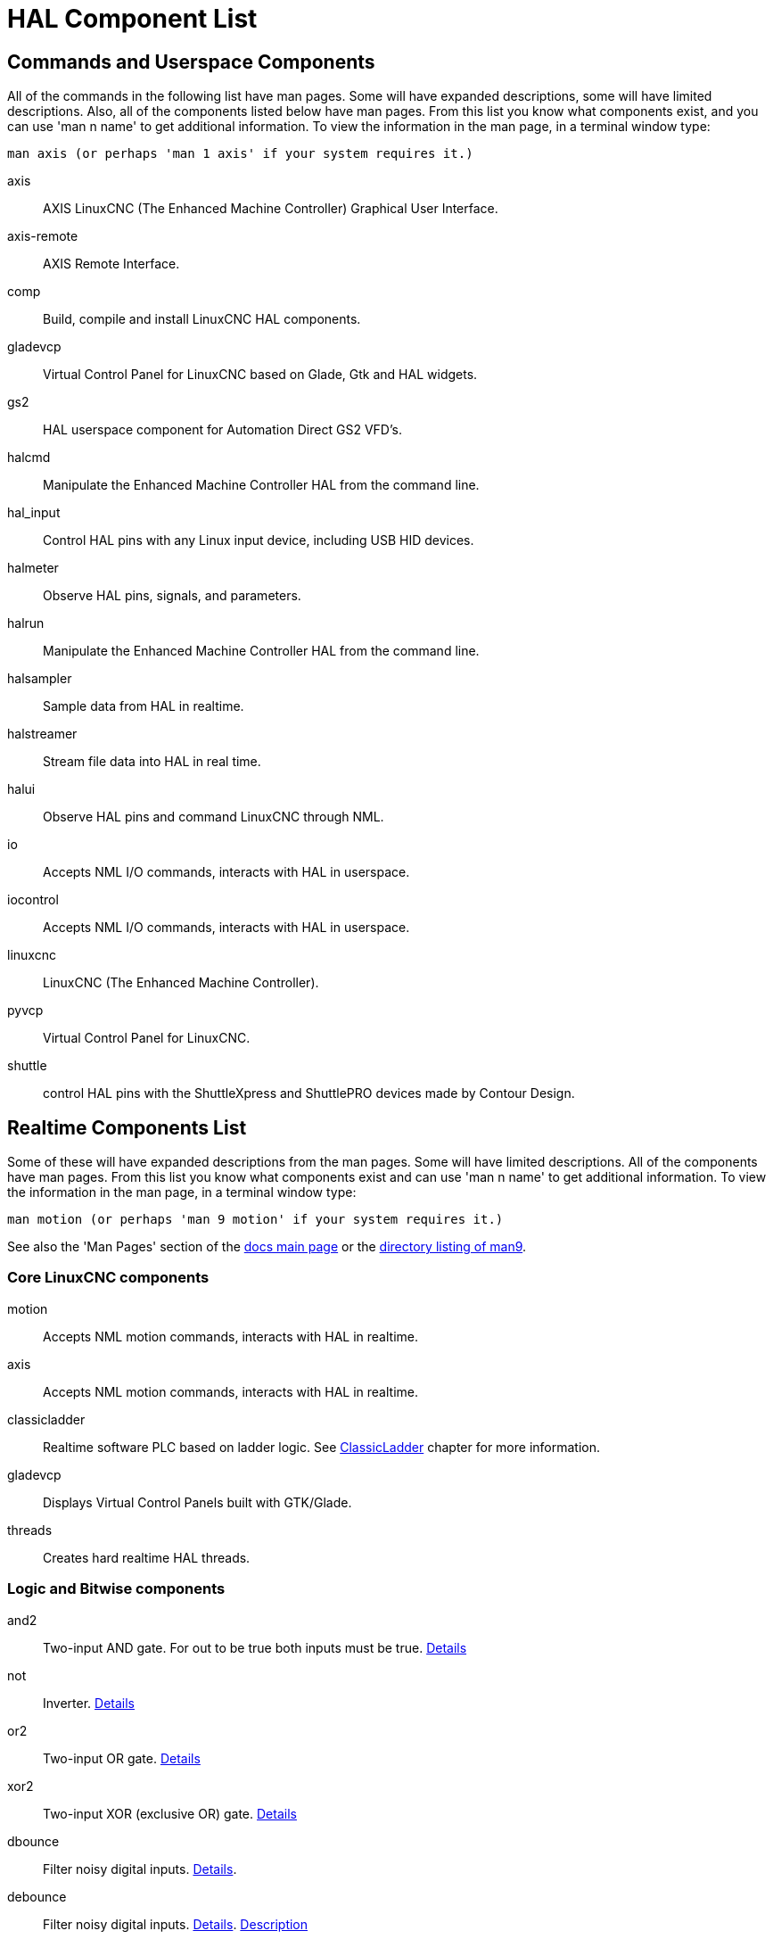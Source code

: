 [[cha:hal-components]]

= HAL Component List

== Commands and Userspace Components

All of the commands in the following list have man pages. 
Some will have expanded descriptions, some will have limited descriptions. 
Also, all of the components listed below have man pages.
From this list you know what components exist, 
and you can use 'man n name' to get additional information. 
To view the information in the man page, in a terminal window type: 

----
man axis (or perhaps 'man 1 axis' if your system requires it.)
----


axis:: AXIS LinuxCNC (The Enhanced Machine Controller) Graphical User Interface.
axis-remote:: AXIS Remote Interface.
comp:: Build, compile and install LinuxCNC HAL components.
gladevcp:: Virtual Control Panel for LinuxCNC based on Glade, Gtk and HAL widgets.
gs2:: HAL userspace component for Automation Direct GS2 VFD's.
halcmd:: Manipulate the Enhanced Machine Controller HAL from the command line.
hal_input:: Control HAL pins with any Linux input device, including USB HID devices.
halmeter:: Observe HAL pins, signals, and parameters.
halrun:: Manipulate the Enhanced Machine Controller HAL from the command line.
halsampler:: Sample data from HAL in realtime.
halstreamer:: Stream file data into HAL in real time.
halui:: Observe HAL pins and command LinuxCNC through NML.
io:: Accepts NML I/O commands, interacts with HAL in userspace.
iocontrol:: Accepts NML I/O commands, interacts with HAL in userspace.
linuxcnc:: LinuxCNC (The Enhanced Machine Controller).
pyvcp:: Virtual Control Panel for LinuxCNC.
shuttle:: control HAL pins with the ShuttleXpress and ShuttlePRO devices made by Contour Design.

[[sec:realtime-components]]

== Realtime Components List

Some of these will have expanded descriptions from the man pages. Some
will have limited descriptions. All of the components have man pages.
From this list you know what components exist and can use 'man n name' to
get additional information. To view the information in the man page, in a 
terminal window type: 

----
man motion (or perhaps 'man 9 motion' if your system requires it.)
----

See also the 'Man Pages' section of the link:../index.html[docs main page] or the
link:../man/man9/[directory listing of man9].



=== Core LinuxCNC components

motion:: (((motion)))Accepts NML motion commands, interacts with HAL in realtime.

axis:: (((axis)))Accepts NML motion commands, interacts with HAL in realtime.

classicladder:: (((classicladder)))Realtime software PLC based on ladder logic.
See <<cha:classicladder,ClassicLadder>> chapter for more information.

gladevcp:: (((gladevcp)))Displays Virtual Control Panels built with GTK/Glade.

threads:: (((threads)))Creates hard realtime HAL threads.

=== Logic and Bitwise components

and2:: (((and2)))Two-input AND gate. For out to be true both inputs must be true. link:../man/man9/and2.9.html[Details] 

not:: (((not)))Inverter. link:../man/man9/not.9.html[Details] 
    
or2:: (((or2)))Two-input OR gate. link:../man/man9/or2.9.html[Details] 

xor2:: (((xor2)))Two-input XOR (exclusive OR) gate. link:../man/man9/xor2.9.html[Details] 

dbounce:: (((dbounce)))Filter noisy digital inputs. link:../man/man9/dbounce.9.html[Details]. 

debounce:: (((debounce)))Filter noisy digital inputs. link:../man/man9/debounce.9.html[Details]. <<sec:debounce, Description>>

edge:: (((edge)))Edge detector.

flipflop:: (((flipflop)))D type flip-flop.

oneshot:: (((oneshot)))One-shot pulse generator.

logic:: (((logic)))General logic function component.

lut5:: (((lut5)))A 5-input logic function based on a look-up table. <<sec:lut5,Description>>

match8:: (((match8)))8-bit binary match detector.

select8:: (((select8)))8-bit binary match detector.

=== Arithmetic and float-components

abs:: [[sub:abs]](((abs)))Compute the absolute value and sign of the input signal.

blend:: (((blend)))Perform linear interpolation between two values.

comp:: (((comp)))Two input comparator with hysteresis.

constant:: (((constant)))Use a parameter to set the value of a pin.

sum2:: (((sum2)))Sum of two inputs (each with a gain) and an offset.

counter:: (((counter)))Counts input pulses (deprecated).
Use the <<sec:encoder, encoder>> component. 

updown:: (((updown)))Counts up or down, with optional limits and wraparound behavior.

ddt:: (((ddt)))Compute the derivative of the input function.

deadzone:: (((deadzone)))Return the center if within the threshold.

hypot:: (((hypot)))Three-input hypotenuse (Euclidean distance) calculator.

mult2:: (((mult2)))Product of two inputs.

mux16:: (((mux16)))Select from one of sixteen input values.

mux2:: (((mux2)))Select from one of two input values.

mux4:: (((mux4)))Select from one of four input values.

mux8:: (((mux8)))Select from one of eight input values.

near:: (((near)))Determine whether two values are roughly equal.

offset:: (((offset)))Adds an offset to an input, and subtracts it from the feedback value.

integ:: (((integ)))Integrator.

invert:: (((invert)))Compute the inverse of the input signal.

wcomp:: (((wcomp)))Window comparator.

weighted_sum:: (((weighted_sum)))Convert a group of bits to an integer.

biquad:: (((biquad)))Biquad IIR filter

lowpass:: (((lowpass)))Low-pass filter

limit1:: (((limit1)))Limit the output signal to fall between min and max. footnote:[When the input
is a position, this means that the 'position' is limited.]

limit2:: (((limit2)))Limit the output signal to fall between min and max.
Limit its slew rate to less than maxv per second. footnote:[When the input
is a position, this means that 'position' and 'velocity' are limited.]

limit3:: (((limit3)))Limit the output signal to fall between min and max.
Limit its slew rate to less than maxv per second.
Limit its second derivative to less than MaxA per second squared. footnote:[When
the input is a position, this means that the 'position', 'velocity', and
'acceleration' are limited.]

maj3:: (((maj3)))Compute the majority of 3 inputs.

scale:: (((scale)))Applies a scale and offset to its input.

=== Type conversion

conv_bit_s32:: (((conv_bit_s32)))Convert a value from bit to s32.

conv_bit_u32:: (((conv_bit_u32)))Convert a value from bit to u32.

conv_float_s32:: (((conv_float_s32)))Convert a value from float to s32.

conv_float_u32:: (((conv_float_u32)))Convert a value from float to u32.

conv_s32_bit:: (((conv_s32_bit)))Convert a value from s32 to bit.

conv_s32_float:: (((conv_s32_float)))Convert a value from s32 to float.

conv_s32_u32:: (((conv_s32_u32)))Convert a value from s32 to u32.

conv_u32_bit:: (((conv_u32_bit)))Convert a value from u32 to bit.

conv_u32_float:: (((conv_u32_float)))Convert a value from u32 to float.

conv_u32_s32:: (((conv_u32_s32)))Convert a value from u32 to s32.

=== Hardware Drivers

(((hal_ppmc)))

hal_ppmc:: Pico Systems <<cha:pico-drivers,driver>> for analog servo, PWM
and Stepper controller.

(((hm2_7i43)))

hm2_7i43:: Mesa Electronics driver for the 7i43 EPP Anything IO board with
HostMot2. (See the man page for more information)

(((hm2_pci)))

hm2_pci:: Mesa Electronics driver for the 5i20, 5i22, 5i23, 4i65, and 4i68
Anything I/O boards, with HostMot2 firmware. (See the man page for more information)

(((hostmot2)))

hostmot2:: Mesa Electronics <<cha:mesa-hostmot2-driver,driver>> for the 
HostMot2 firmware.

(((7i65)))

mesa_7i65:: Mesa Electronics driver for the 7i65 eight-axis servo card. (See the
man page for more information)

(((pluto_servo)))

pluto_servo:: Pluto-P <<cha:pluto-p-driver,driver>> and firmware for the
parallel port FPGA, for servos.

(((pluto_step)))

pluto_step:: Pluto-P <<cha:pluto-p-driver,driver>> for the parallel port FPGA,
for steppers.

(((torch height control)))

thc:: Torch Height Control using a Mesa THC card or any analog to velocity input

(((serport)))

serport:: Hardware driver for the digital I/O bits of the 8250 and 16550 serial port.

=== Kinematics

kins:: (((kins)))kinematics definitions for LinuxCNC.

gantrykins:: (((gantrykins)))A kinematics module that maps one axis to multiple joints.

genhexkins:: (((genhexkins)))Gives six degrees of freedom in position and orientation (XYZABC).
The location of the motors is defined at compile time.

genserkins:: (((genserkins)))Kinematics that can model a general serial-link manipulator with up to
6 angular joints.

maxkins:: (((maxkins)))Kinematics for a tabletop 5 axis mill named 'max' with tilting head (B axis) and
horizontal rotary mounted to the table (C axis).
Provides UVW motion in the rotated coordinate system.
The source file, maxkins.c, may be a useful starting point for other 5-axis systems.

tripodkins:: (((tripodkins)))The joints represent the distance of the controlled point from three
predefined locations (the motors), giving three degrees of freedom in
position (XYZ).

trivkins:: (((trivkins)))There is a 1:1 correspondence between joints and axes. Most standard
milling machines and lathes use the trivial kinematics module.

pumakins:: (((pumakins)))Kinematics for PUMA-style robots.

rotatekins:: (((rotatekins)))The X and Y axes are rotated 45 degrees compared to the joints 0 and 1.

scarakins:: (((scarakins)))Kinematics for SCARA-type robots.

=== Motor control

at_pid:: (((at_pid)))Proportional/integral/derivative controller with auto tuning.

pid:: Proportional/integral/derivative controller. <<sec:pid,Description>>

pwmgen:: (((pwmgen)))Software PWM/PDM generation. <<sec:pwmgen,Description>>

encoder:: (((encoder)))Software counting of quadrature encoder signals. <<sec:encoder,Description>>.

stepgen:: (((stepgen)))Software step pulse generation. <<sec:stepgen,Description>>.

=== BLDC and 3-phase motor control

bldc_hall3:: (((bldc_hall3)))3-wire Bipolar trapezoidal commutation BLDC motor driver using Hall sensors.

clarke2:: (((clarke2)))Two input version of Clarke transform.

clarke3:: (((clarke3)))Clarke (3 phase to cartesian) transform.

clarkeinv:: (((clarkeinv)))Inverse Clarke transform.

=== Other

charge_pump:: (((charge_pump)))Creates a square-wave for the 'charge pump' input of some controller boards.
The 'Charge Pump' should be added to the base thread function. When enabled the output is on for one period and off for one period. To calculate the frequency of the output 1/(period time in seconds x 2) = hz. For example if you have a base period of 100,000ns that is 0.0001 seconds and the formula would be 1/(0.0001 x 2) = 5,000 hz or 5 Khz.

encoder_ratio:: (((encoder_ratio)))An electronic gear to synchronize two axes.

estop_latch:: (((estop_latch)))ESTOP latch.

feedcomp:: (((feedcomp)))Multiply the input by the ratio of current velocity to the feed rate.

gearchange:: (((gearchange)))Select from one of two speed ranges.

[[sec:ilowpass]] (((ilowpass)))

ilowpass:: While it may find other applications,
this component was written to create smoother motion while jogging with an MPG.
+
In a machine with high acceleration, a short jog can behave almost like a step
function. By putting the ilowpass component between the MPG encoder counts
output and the axis jog-counts input, this can be smoothed.
+
Choose scale conservatively so that during a single session there will never
be more than about 2e9/scale pulses seen on the MPG. Choose gain according
to the smoothing level desired. Divide the axis.N.jog-scale values by scale.

joyhandle:: (((joyhandle)))Sets nonlinear joypad movements, deadbands and scales.

knob2float:: (((knob2float)))Convert counts (probably from an encoder) to a float value.

minmax:: (((minmax)))Track the minimum and maximum values of the input to the outputs.

sample_hold:: (((sample_hold)))Sample and Hold.

sampler:: (((sampler)))Sample data from HAL in real time.

siggen:: Signal generator. <<sec:siggen,Description>>.

sim_encoder:: (((sim_encoder)))Simulated quadrature encoder. <<sec:simulated-encoder,Description>>.

sphereprobe:: (((sphereprobe)))Probe a pretend hemisphere.

steptest:: (((steptest)))Used by Stepconf to allow testing of acceleration and velocity values for an axis.

streamer:: (((streamer)))Stream file data into HAL in real time.

supply:: (((supply)))Set output pins with values from parameters (deprecated).

threadtest:: (((threadtest)))Component for testing thread behavior.

time:: (((time)))Accumulated run-time timer counts HH:MM:SS of 'active' input.

timedelay:: (((timedelay)))The equivalent of a time-delay relay.

timedelta:: (((timedelta)))Component that measures thread scheduling timing behavior.

toggle2nist:: (((toggle2nist)))Toggle button to nist logic.

toggle:: (((toggle)))Push-on, push-off from momentary pushbuttons.

tristate_bit:: (((tristate_bit)))Place a signal on an I/O pin only when enabled, similar to a tristate
buffer in electronics.

tristate_float:: (((tristate_float)))Place a signal on an I/O pin only when enabled, similar to a tristate
buffer in electronics.



watchdog:: (((watchdog)))Monitor one to thirty-two inputs for a 'heartbeat'.


== HAL API calls
....
hal_add_funct_to_thread.3hal
hal_bit_t.3hal
hal_create_thread.3hal
hal_del_funct_from_thread.3hal
hal_exit.3hal
hal_export_funct.3hal
hal_float_t.3hal
hal_get_lock.3hal
hal_init.3hal
hal_link.3hal
hal_malloc.3hal
hal_param_bit_new.3hal
hal_param_bit_newf.3hal
hal_param_float_new.3hal
hal_param_float_newf.3hal
hal_param_new.3hal
hal_param_s32_new.3hal
hal_param_s32_newf.3hal
hal_param_u32_new.3hal
hal_param_u32_newf.3hal
hal_parport.3hal
hal_pin_bit_new.3hal
hal_pin_bit_newf.3hal
hal_pin_float_new.3hal
hal_pin_float_newf.3hal
hal_pin_new.3hal
hal_pin_s32_new.3hal
hal_pin_s32_newf.3hal
hal_pin_u32_new.3hal
hal_pin_u32_newf.3hal
hal_ready.3hal
hal_s32_t.3hal
hal_set_constructor.3hal
hal_set_lock.3hal
hal_signal_delete.3hal
hal_signal_new.3hal
hal_start_threads.3hal
hal_type_t.3hal
hal_u32_t.3hal
hal_unlink.3hal
intro.3hal
undocumented.3hal
....

== RTAPI calls
....
EXPORT_FUNCTION.3rtapi
MODULE_AUTHOR.3rtapi
MODULE_DESCRIPTION.3rtapi
MODULE_LICENSE.3rtapi
RTAPI_MP_ARRAY_INT.3rtapi
RTAPI_MP_ARRAY_LONG.3rtapi
RTAPI_MP_ARRAY_STRING.3rtapi
RTAPI_MP_INT.3rtapi
RTAPI_MP_LONG.3rtapi
RTAPI_MP_STRING.3rtapi
intro.3rtapi
rtapi_app_exit.3rtapi
rtapi_app_main.3rtapi
rtapi_clock_set_period.3rtapi
rtapi_delay.3rtapi
rtapi_delay_max.3rtapi
rtapi_exit.3rtapi
rtapi_get_clocks.3rtapi
rtapi_get_msg_level.3rtapi
rtapi_get_time.3rtapi
rtapi_inb.3rtapi
rtapi_init.3rtapi
rtapi_module_param.3rtapi
RTAPI_MP_ARRAY_INT.3rtapi
RTAPI_MP_ARRAY_LONG.3rtapi
RTAPI_MP_ARRAY_STRING.3rtapi
RTAPI_MP_INT.3rtapi
RTAPI_MP_LONG.3rtapi
RTAPI_MP_STRING.3rtapi
rtapi_mutex.3rtapi
rtapi_outb.3rtapi
rtapi_print.3rtap
rtapi_prio.3rtapi
rtapi_prio_highest.3rtapi
rtapi_prio_lowest.3rtapi
rtapi_prio_next_higher.3rtapi
rtapi_prio_next_lower.3rtapi
rtapi_region.3rtapi
rtapi_release_region.3rtapi
rtapi_request_region.3rtapi
rtapi_set_msg_level.3rtapi
rtapi_shmem.3rtapi
rtapi_shmem_delete.3rtapi
rtapi_shmem_getptr.3rtapi
rtapi_shmem_new.3rtapi
rtapi_snprintf.3rtapi
rtapi_task_delete.3rtpi
rtapi_task_new.3rtapi
rtapi_task_pause.3rtapi
rtapi_task_resume.3rtapi
rtapi_task_start.3rtapi
rtapi_task_wait.3rtapi
....

